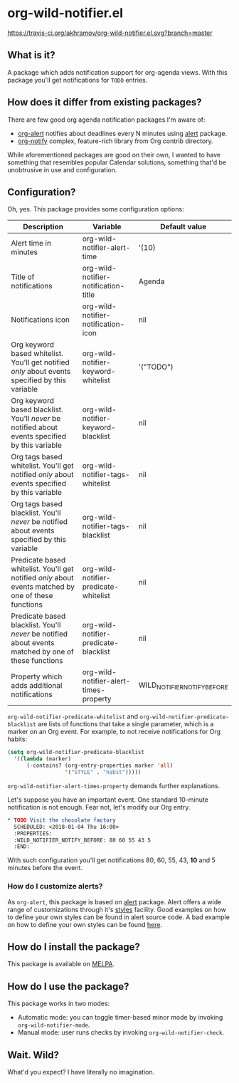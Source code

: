 * org-wild-notifier.el

[[https://travis-ci.org/akhramov/org-wild-notifier.el][https://travis-ci.org/akhramov/org-wild-notifier.el.svg?branch=master]]
[[https://stable.melpa.org/#/org-wild-notifier][file:https://stable.melpa.org/packages/org-wild-notifier-badge.svg]]
[[https://melpa.org/#/org-wild-notifier][file:https://melpa.org/packages/org-wild-notifier-badge.svg]]

** What is it?
A package which adds notification support for org-agenda views.
With this package you'll get notifications for ~TODO~ entries.

** How does it differ from existing packages?
There are few good org agenda notification packages I'm aware of:

- [[https://github.com/spegoraro/org-alert][org-alert]] notifies about deadlines every N minutes using [[https://github.com/jwiegley/alert][alert]] package.
- [[https://code.orgmode.org/bzg/org-mode/raw/master/contrib/lisp/org-notify.el][org-notify]] complex, feature-rich library from Org contrib directory.

While aforementioned packages are good on their own, I wanted to have
something that resembles popular Calendar solutions, something that'd
be unobtrusive in use and configuration.

** Configuration?

Oh, yes. This package provides some configuration options:

| Description                                                                                          | Variable                               | Default value               |
|------------------------------------------------------------------------------------------------------+----------------------------------------+-----------------------------|
| Alert time in minutes                                                                                | org-wild-notifier-alert-time           | '(10)                       |
| Title of notifications                                                                               | org-wild-notifier-notification-title   | Agenda                      |
| Notifications icon                                                                                   | org-wild-notifier-notification-icon    | nil                         |
| Org keyword based whitelist. You'll get notified /only/ about events specified by this variable      | org-wild-notifier-keyword-whitelist    | '("TODO")                   |
| Org keyword based blacklist. You'll /never/ be notified about events specified by this variable      | org-wild-notifier-keyword-blacklist    | nil                         |
| Org tags based whitelist. You'll get notified /only/ about events specified by this variable         | org-wild-notifier-tags-whitelist       | nil                         |
| Org tags based blacklist. You'll /never/ be notified about events specified by this variable         | org-wild-notifier-tags-blacklist       | nil                         |
| Predicate based whitelist. You'll get notified /only/ about events matched by one of these functions | org-wild-notifier-predicate-whitelist  | nil                         |
| Predicate based blacklist. You'll /never/ be notified about events matched by one of these functions | org-wild-notifier-predicate-blacklist  | nil                         |
| Property which adds additional notifications                                                         | org-wild-notifier-alert-times-property | WILD_NOTIFIER_NOTIFY_BEFORE |


~org-wild-notifier-predicate-whitelist~ and
~org-wild-notifier-predicate-blacklist~ are lists of functions that take a
single parameter, which is a marker on an Org event. For example, to not receive
notifications for Org habits:

#+BEGIN_SRC lisp
  (setq org-wild-notifier-predicate-blacklist
    '((lambda (marker)
        (-contains? (org-entry-properties marker 'all)
                    '("STYLE" . "habit")))))
#+END_SRC

~org-wild-notifier-alert-times-property~ demands further explanations.

Let's suppose you have an important event. One standard 10-minute notification
is not enough. Fear not, let's modify our Org entry.

#+BEGIN_SRC org
* TODO Visit the chocolate factory
  SCHEDULED: <2018-01-04 Thu 16:00>
  :PROPERTIES:
  :WILD_NOTIFIER_NOTIFY_BEFORE: 80 60 55 43 5
  :END:
#+END_SRC

With such configuration you'll get notifications 80, 60, 55, 43, *10*
and 5 minutes before the event.

*** How do I customize alerts?

As ~org-alert~, this package is based on [[https://github.com/jwiegley/alert][alert]] package. Alert offers a
wide range of customizations through it's [[https://github.com/jwiegley/alert#builtin-alert-styles][styles]] facility.
Good examples on how to define your own styles can be found in alert
source code.
A bad example on how to define your own styles can be found [[https://github.com/akhramov/emacs.d/blob/master/packages/wild-notifier.el][here]].


** How do I install the package?
This package is available on [[http://melpa.milkbox.net/][MELPA]].

** How do I use the package?

This package works in two modes:
- Automatic mode: you can toggle timer-based minor mode by invoking
  ~org-wild-notifier-mode~.
- Manual mode: user runs checks by invoking ~org-wild-notifier-check~.

** Wait. Wild?

What'd you expect? I have literally no imagination.
